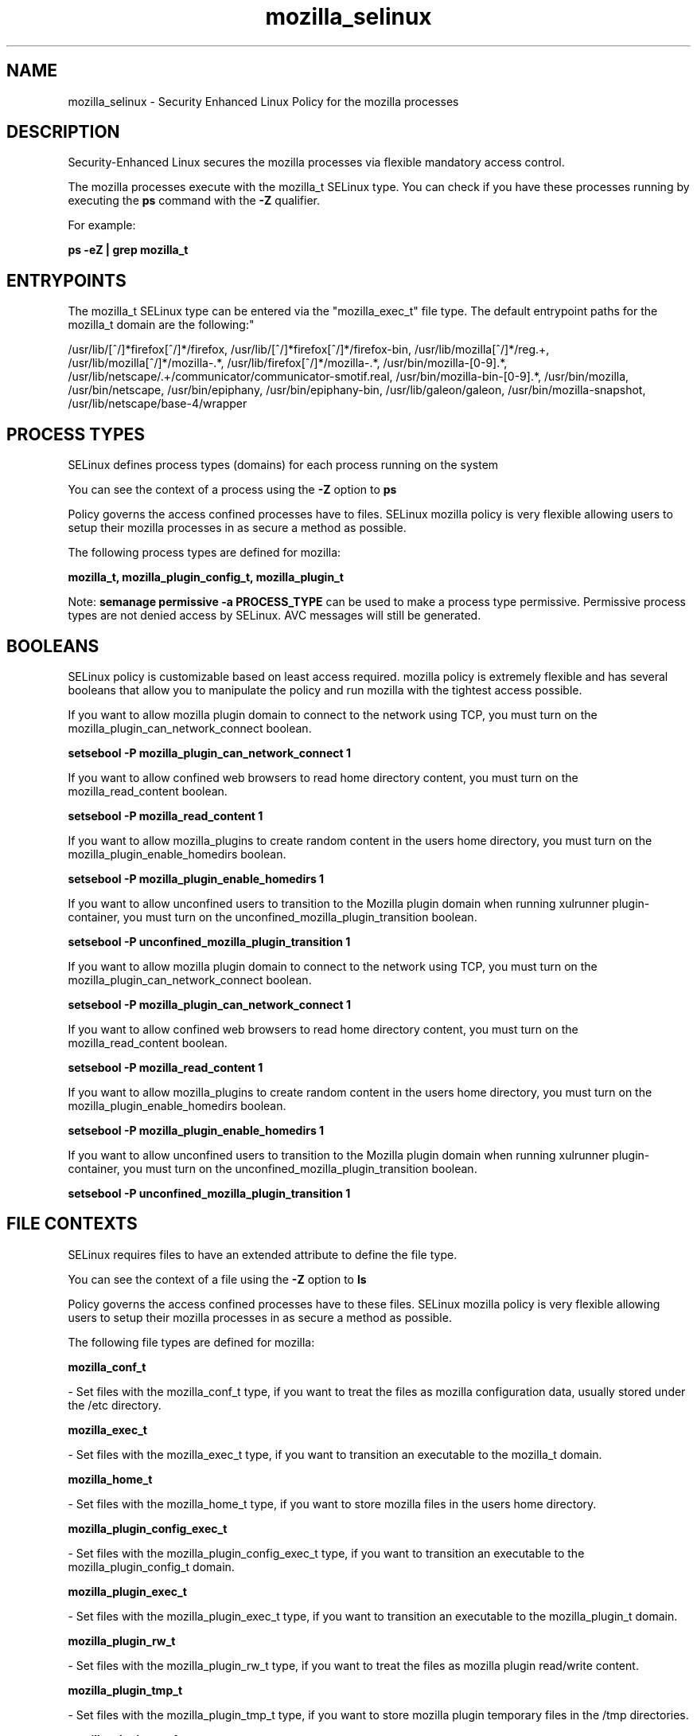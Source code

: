 .TH  "mozilla_selinux"  "8"  "12-10-19" "mozilla" "SELinux Policy documentation for mozilla"
.SH "NAME"
mozilla_selinux \- Security Enhanced Linux Policy for the mozilla processes
.SH "DESCRIPTION"

Security-Enhanced Linux secures the mozilla processes via flexible mandatory access control.

The mozilla processes execute with the mozilla_t SELinux type. You can check if you have these processes running by executing the \fBps\fP command with the \fB\-Z\fP qualifier. 

For example:

.B ps -eZ | grep mozilla_t


.SH "ENTRYPOINTS"

The mozilla_t SELinux type can be entered via the "mozilla_exec_t" file type.  The default entrypoint paths for the mozilla_t domain are the following:"

/usr/lib/[^/]*firefox[^/]*/firefox, /usr/lib/[^/]*firefox[^/]*/firefox-bin, /usr/lib/mozilla[^/]*/reg.+, /usr/lib/mozilla[^/]*/mozilla-.*, /usr/lib/firefox[^/]*/mozilla-.*, /usr/bin/mozilla-[0-9].*, /usr/lib/netscape/.+/communicator/communicator-smotif\.real, /usr/bin/mozilla-bin-[0-9].*, /usr/bin/mozilla, /usr/bin/netscape, /usr/bin/epiphany, /usr/bin/epiphany-bin, /usr/lib/galeon/galeon, /usr/bin/mozilla-snapshot, /usr/lib/netscape/base-4/wrapper
.SH PROCESS TYPES
SELinux defines process types (domains) for each process running on the system
.PP
You can see the context of a process using the \fB\-Z\fP option to \fBps\bP
.PP
Policy governs the access confined processes have to files. 
SELinux mozilla policy is very flexible allowing users to setup their mozilla processes in as secure a method as possible.
.PP 
The following process types are defined for mozilla:

.EX
.B mozilla_t, mozilla_plugin_config_t, mozilla_plugin_t 
.EE
.PP
Note: 
.B semanage permissive -a PROCESS_TYPE 
can be used to make a process type permissive. Permissive process types are not denied access by SELinux. AVC messages will still be generated.

.SH BOOLEANS
SELinux policy is customizable based on least access required.  mozilla policy is extremely flexible and has several booleans that allow you to manipulate the policy and run mozilla with the tightest access possible.


.PP
If you want to allow mozilla plugin domain to connect to the network using TCP, you must turn on the mozilla_plugin_can_network_connect boolean.

.EX
.B setsebool -P mozilla_plugin_can_network_connect 1
.EE

.PP
If you want to allow confined web browsers to read home directory content, you must turn on the mozilla_read_content boolean.

.EX
.B setsebool -P mozilla_read_content 1
.EE

.PP
If you want to allow mozilla_plugins to create random content in the users home directory, you must turn on the mozilla_plugin_enable_homedirs boolean.

.EX
.B setsebool -P mozilla_plugin_enable_homedirs 1
.EE

.PP
If you want to allow unconfined users to transition to the Mozilla plugin domain when running xulrunner plugin-container, you must turn on the unconfined_mozilla_plugin_transition boolean.

.EX
.B setsebool -P unconfined_mozilla_plugin_transition 1
.EE

.PP
If you want to allow mozilla plugin domain to connect to the network using TCP, you must turn on the mozilla_plugin_can_network_connect boolean.

.EX
.B setsebool -P mozilla_plugin_can_network_connect 1
.EE

.PP
If you want to allow confined web browsers to read home directory content, you must turn on the mozilla_read_content boolean.

.EX
.B setsebool -P mozilla_read_content 1
.EE

.PP
If you want to allow mozilla_plugins to create random content in the users home directory, you must turn on the mozilla_plugin_enable_homedirs boolean.

.EX
.B setsebool -P mozilla_plugin_enable_homedirs 1
.EE

.PP
If you want to allow unconfined users to transition to the Mozilla plugin domain when running xulrunner plugin-container, you must turn on the unconfined_mozilla_plugin_transition boolean.

.EX
.B setsebool -P unconfined_mozilla_plugin_transition 1
.EE

.SH FILE CONTEXTS
SELinux requires files to have an extended attribute to define the file type. 
.PP
You can see the context of a file using the \fB\-Z\fP option to \fBls\bP
.PP
Policy governs the access confined processes have to these files. 
SELinux mozilla policy is very flexible allowing users to setup their mozilla processes in as secure a method as possible.
.PP 
The following file types are defined for mozilla:


.EX
.PP
.B mozilla_conf_t 
.EE

- Set files with the mozilla_conf_t type, if you want to treat the files as mozilla configuration data, usually stored under the /etc directory.


.EX
.PP
.B mozilla_exec_t 
.EE

- Set files with the mozilla_exec_t type, if you want to transition an executable to the mozilla_t domain.


.EX
.PP
.B mozilla_home_t 
.EE

- Set files with the mozilla_home_t type, if you want to store mozilla files in the users home directory.


.EX
.PP
.B mozilla_plugin_config_exec_t 
.EE

- Set files with the mozilla_plugin_config_exec_t type, if you want to transition an executable to the mozilla_plugin_config_t domain.


.EX
.PP
.B mozilla_plugin_exec_t 
.EE

- Set files with the mozilla_plugin_exec_t type, if you want to transition an executable to the mozilla_plugin_t domain.


.EX
.PP
.B mozilla_plugin_rw_t 
.EE

- Set files with the mozilla_plugin_rw_t type, if you want to treat the files as mozilla plugin read/write content.


.EX
.PP
.B mozilla_plugin_tmp_t 
.EE

- Set files with the mozilla_plugin_tmp_t type, if you want to store mozilla plugin temporary files in the /tmp directories.


.EX
.PP
.B mozilla_plugin_tmpfs_t 
.EE

- Set files with the mozilla_plugin_tmpfs_t type, if you want to store mozilla plugin files on a tmpfs file system.


.EX
.PP
.B mozilla_tmp_t 
.EE

- Set files with the mozilla_tmp_t type, if you want to store mozilla temporary files in the /tmp directories.


.EX
.PP
.B mozilla_tmpfs_t 
.EE

- Set files with the mozilla_tmpfs_t type, if you want to store mozilla files on a tmpfs file system.


.PP
Note: File context can be temporarily modified with the chcon command.  If you want to permanently change the file context you need to use the 
.B semanage fcontext 
command.  This will modify the SELinux labeling database.  You will need to use
.B restorecon
to apply the labels.

.SH "MANAGED FILES"

The SELinux process type mozilla_t can manage files labeled with the following file types.  The paths listed are the default paths for these file types.  Note the processes UID still need to have DAC permissions.

.br
.B gconf_home_t

	/root/\.local.*
.br
	/root/\.gconf(d)?(/.*)?
.br
	/home/[^/]*/\.local.*
.br
	/home/[^/]*/\.gconf(d)?(/.*)?
.br
	/home/dwalsh/\.local.*
.br
	/home/dwalsh/\.gconf(d)?(/.*)?
.br
	/var/lib/xguest/home/xguest/\.local.*
.br
	/var/lib/xguest/home/xguest/\.gconf(d)?(/.*)?
.br

.br
.B gnome_home_type


.br
.B mozilla_home_t

	/home/[^/]*/\.java(/.*)?
.br
	/home/[^/]*/\.adobe(/.*)?
.br
	/home/[^/]*/\.gnash(/.*)?
.br
	/home/[^/]*/\.galeon(/.*)?
.br
	/home/[^/]*/\.spicec(/.*)?
.br
	/home/[^/]*/\.mozilla(/.*)?
.br
	/home/[^/]*/\.phoenix(/.*)?
.br
	/home/[^/]*/\.netscape(/.*)?
.br
	/home/[^/]*/\.ICAClient(/.*)?
.br
	/home/[^/]*/\.macromedia(/.*)?
.br
	/home/[^/]*/\.thunderbird(/.*)?
.br
	/home/[^/]*/\.gcjwebplugin(/.*)?
.br
	/home/[^/]*/\.icedteaplugin(/.*)?
.br
	/home/[^/]*/zimbrauserdata(/.*)?
.br
	/home/[^/]*/\.config/chromium(/.*)?
.br
	/home/dwalsh/\.java(/.*)?
.br
	/home/dwalsh/\.adobe(/.*)?
.br
	/home/dwalsh/\.gnash(/.*)?
.br
	/home/dwalsh/\.galeon(/.*)?
.br
	/home/dwalsh/\.spicec(/.*)?
.br
	/home/dwalsh/\.mozilla(/.*)?
.br
	/home/dwalsh/\.phoenix(/.*)?
.br
	/home/dwalsh/\.netscape(/.*)?
.br
	/home/dwalsh/\.ICAClient(/.*)?
.br
	/home/dwalsh/\.macromedia(/.*)?
.br
	/home/dwalsh/\.thunderbird(/.*)?
.br
	/home/dwalsh/\.gcjwebplugin(/.*)?
.br
	/home/dwalsh/\.icedteaplugin(/.*)?
.br
	/home/dwalsh/zimbrauserdata(/.*)?
.br
	/home/dwalsh/\.config/chromium(/.*)?
.br
	/var/lib/xguest/home/xguest/\.java(/.*)?
.br
	/var/lib/xguest/home/xguest/\.adobe(/.*)?
.br
	/var/lib/xguest/home/xguest/\.gnash(/.*)?
.br
	/var/lib/xguest/home/xguest/\.galeon(/.*)?
.br
	/var/lib/xguest/home/xguest/\.spicec(/.*)?
.br
	/var/lib/xguest/home/xguest/\.mozilla(/.*)?
.br
	/var/lib/xguest/home/xguest/\.phoenix(/.*)?
.br
	/var/lib/xguest/home/xguest/\.netscape(/.*)?
.br
	/var/lib/xguest/home/xguest/\.ICAClient(/.*)?
.br
	/var/lib/xguest/home/xguest/\.macromedia(/.*)?
.br
	/var/lib/xguest/home/xguest/\.thunderbird(/.*)?
.br
	/var/lib/xguest/home/xguest/\.gcjwebplugin(/.*)?
.br
	/var/lib/xguest/home/xguest/\.icedteaplugin(/.*)?
.br
	/var/lib/xguest/home/xguest/zimbrauserdata(/.*)?
.br
	/var/lib/xguest/home/xguest/\.config/chromium(/.*)?
.br

.br
.B mozilla_tmp_t


.br
.B mozilla_tmpfs_t


.br
.B pulseaudio_home_t

	/root/\.pulse(/.*)?
.br
	/root/\.esd_auth
.br
	/root/\.pulse-cookie
.br
	/home/[^/]*/\.pulse(/.*)?
.br
	/home/[^/]*/\.esd_auth
.br
	/home/[^/]*/\.pulse-cookie
.br
	/home/dwalsh/\.pulse(/.*)?
.br
	/home/dwalsh/\.esd_auth
.br
	/home/dwalsh/\.pulse-cookie
.br
	/var/lib/xguest/home/xguest/\.pulse(/.*)?
.br
	/var/lib/xguest/home/xguest/\.esd_auth
.br
	/var/lib/xguest/home/xguest/\.pulse-cookie
.br

.br
.B user_fonts_cache_t

	/root/\.fontconfig(/.*)?
.br
	/root/\.fonts/auto(/.*)?
.br
	/root/\.fonts\.cache-.*
.br
	/home/[^/]*/\.fontconfig(/.*)?
.br
	/home/[^/]*/\.fonts/auto(/.*)?
.br
	/home/[^/]*/\.fonts\.cache-.*
.br
	/home/dwalsh/\.fontconfig(/.*)?
.br
	/home/dwalsh/\.fonts/auto(/.*)?
.br
	/home/dwalsh/\.fonts\.cache-.*
.br
	/var/lib/xguest/home/xguest/\.fontconfig(/.*)?
.br
	/var/lib/xguest/home/xguest/\.fonts/auto(/.*)?
.br
	/var/lib/xguest/home/xguest/\.fonts\.cache-.*
.br

.SH NSSWITCH DOMAIN

.PP
If you want to allow users to resolve user passwd entries directly from ldap rather then using a sssd serve for the mozilla_plugin_config_t, mozilla_t, mozilla_plugin_t, you must turn on the authlogin_nsswitch_use_ldap boolean.

.EX
.B setsebool -P authlogin_nsswitch_use_ldap 1
.EE

.PP
If you want to allow confined applications to run with kerberos for the mozilla_plugin_config_t, mozilla_t, mozilla_plugin_t, you must turn on the kerberos_enabled boolean.

.EX
.B setsebool -P kerberos_enabled 1
.EE

.SH "COMMANDS"
.B semanage fcontext
can also be used to manipulate default file context mappings.
.PP
.B semanage permissive
can also be used to manipulate whether or not a process type is permissive.
.PP
.B semanage module
can also be used to enable/disable/install/remove policy modules.

.B semanage boolean
can also be used to manipulate the booleans

.PP
.B system-config-selinux 
is a GUI tool available to customize SELinux policy settings.

.SH AUTHOR	
This manual page was auto-generated using 
.B "sepolicy manpage"
by Daniel J Walsh.

.SH "SEE ALSO"
selinux(8), mozilla(8), semanage(8), restorecon(8), chcon(1), sepolicy(8)
, setsebool(8), mozilla_plugin_selinux(8), mozilla_plugin_config_selinux(8)